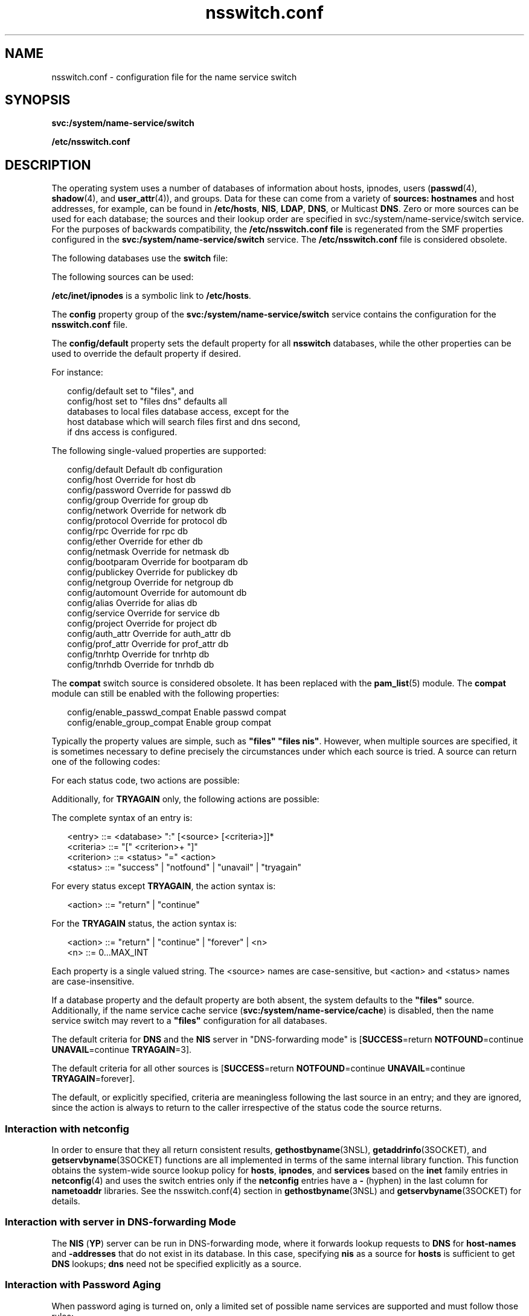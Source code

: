 '\" te
.\" Copyright (c) 2008, 2013, Oracle and/or its affiliates. All rights reserved.
.TH nsswitch.conf 4 "17 Dec 2013" "SunOS 5.11" "File Formats"
.SH NAME
nsswitch.conf \- configuration file for the name service switch
.SH SYNOPSIS
.LP
.nf
\fBsvc:/system/name-service/switch\fR
.fi

.LP
.nf
\fB/etc/nsswitch.conf\fR
.fi

.SH DESCRIPTION
.sp
.LP
The operating system uses a number of databases of information about hosts, ipnodes, users (\fBpasswd\fR(4), \fBshadow\fR(4), and \fBuser_attr\fR(4)), and groups. Data for these can come from a variety of \fBsources: hostnames\fR and host addresses, for example, can be found in \fB/etc/hosts\fR, \fBNIS\fR, \fBLDAP\fR, \fBDNS\fR, or Multicast \fBDNS\fR. Zero or more sources can be used for each database; the sources and their lookup order are specified in svc:/system/name-service/switch service. For the purposes of backwards compatibility, the \fB/etc/nsswitch.conf file\fR is regenerated from the SMF properties configured in the \fBsvc:/system/name-service/switch\fR service. The \fB/etc/nsswitch.conf\fR file is considered obsolete.
.sp
.LP
The following databases use the \fBswitch\fR file:
.sp

.sp
.TS
tab();
cw(2.18i) cw(3.32i) 
lw(2.18i) lw(3.32i) 
.
DatabaseUsed By
\fBalias\fR\fBsendmail\fR(1M)
\fBauth_attr\fR\fBgetauthnam\fR(3C)
\fBautomount\fR\fBautomount\fR(1M)
\fBbootparam\fR\fBrpc.bootparamd\fR(1M)
\fBether\fR\fBethers\fR(3SOCKET)
\fBgroup\fR\fBgetgrnam\fR(3C)
\fBhost\fRT{
\fBgethostbyname\fR(3NSL), \fBgetaddrinfo\fR(3SOCKET). See \fBInteraction with netconfig\fR.
T}
\fBnetgroup\fR\fBinnetgr\fR(3C)
\fBnetmask\fR\fBifconfig\fR(1M)
\fBnetwork\fR\fBgetnetbyname\fR(3SOCKET)
\fBpasswd\fRT{
\fBgetpwnam\fR(3C), \fBgetspnam\fR(3C), \fBgetusernam\fR(3C)
T}
\fBprof_attr\fR\fBgetprofnam\fR(3C), \fBgetexecprof\fR(3C)
\fBproject\fRT{
\fBgetprojent\fR(3PROJECT), \fBgetdefaultproj\fR(3PROJECT), \fBinproj\fR(3PROJECT), \fBnewtask\fR(1), \fBsetproject\fR(3PROJECT)
T}
\fBprotocol\fR\fBgetprotobyname\fR(3SOCKET)
\fBpublickey\fR\fBgetpublickey\fR(3NSL), \fBsecure_rpc\fR(3NSL)
\fBrpc\fR\fBgetrpcbyname\fR(3NSL)
\fBservice\fR\fBgetservbyname\fR(3SOCKET).
See \fBInteraction with netconfig\fR.
\fBuser_attr\fR\fBgetuserattr\fR(3C)
.TE

.sp
.LP
The following sources can be used:
.sp

.sp
.TS
tab();
cw(2.18i) cw(3.32i) 
lw(2.18i) lw(3.32i) 
.
SourceUses
\fBfiles\fRT{
\fB/etc/hosts\fR, \fB/etc/passwd\fR, \fB/etc/inet/ipnodes\fR, \fB/etc/shadow\fR, \fB/etc/security/auth_attr\fR, \fB/etc/user_attr\fR
T}
\fBnis\fR\fBNIS\fR(\fBYP\fR)
\fBldap\fR\fBLDAP\fR
\fBad\fRActive Directory
\fBdns\fRT{
Valid only for hosts and ipnodes. Uses the Internet Domain Name Service.
T}
\fBmdns\fRT{
Valid only for hosts and ipnodes. Uses the Multicast Domain Name Service.
T}
\fBcompat\fRT{
The \fBcompat\fR source is obsolete. It implements \fB+\fR and \fB-\fR interaction from SunOS 4. The primary purpose of the \fBcompat\fR pseudo database has been replaced by the \fBpam_list\fR(5) module. See \fBpam_list\fR(5).
T}
.TE

.sp
.LP
\fB/etc/inet/ipnodes\fR is a symbolic link to \fB/etc/hosts\fR.
.sp
.LP
The \fBconfig\fR property group of the \fBsvc:/system/name-service/switch\fR service contains the configuration for the \fBnsswitch.conf\fR file.
.sp
.LP
The \fBconfig/default\fR property sets the default property for all \fBnsswitch\fR databases, while the other properties can be used to override the default property if desired. 
.sp
.LP
For instance:
.sp
.in +2
.nf
config/default set to "files", and
config/host set to "files dns" defaults all
databases to local files database access, except for the
host database which will search files first and dns second,
if dns access is configured.
.fi
.in -2
.sp

.sp
.LP
The following single-valued properties are supported:
.sp
.in +2
.nf
config/default    Default db configuration
config/host       Override for host db
config/password   Override for passwd db
config/group      Override for group db
config/network    Override for network db
config/protocol   Override for protocol db
config/rpc        Override for rpc db
config/ether      Override for ether db
config/netmask    Override for netmask db
config/bootparam  Override for bootparam db
config/publickey  Override for publickey db
config/netgroup   Override for netgroup db
config/automount  Override for automount db
config/alias      Override for alias db
config/service    Override for service db
config/project    Override for project db
config/auth_attr  Override for auth_attr db
config/prof_attr  Override for prof_attr db
config/tnrhtp     Override for tnrhtp db
config/tnrhdb     Override for tnrhdb db
.fi
.in -2
.sp

.sp
.LP
The \fBcompat\fR switch source is considered obsolete. It has been replaced with the \fBpam_list\fR(5) module. The \fBcompat\fR module can still be enabled with the following properties: 
.sp
.in +2
.nf
config/enable_passwd_compat    Enable passwd compat
config/enable_group_compat     Enable group compat
.fi
.in -2
.sp

.sp
.LP
Typically the property values are simple, such as \fB"files" "files nis"\fR. However, when multiple sources are specified, it is sometimes necessary to define precisely the circumstances under which each source is tried. A source can return one of the following codes:
.sp

.sp
.TS
tab();
cw(2.18i) cw(3.32i) 
lw(2.18i) lw(3.32i) 
.
StatusMeaning
\fBSUCCESS\fRRequested database entry was found.
\fBUNAVAIL\fRT{
Source is not configured on this system or internal failure.
T}
\fBNOTFOUND\fRSource responded "\fBno such entry\fR"
\fBTRYAGAIN\fRT{
Source is busy or not responding, might respond to retries.
T}
.TE

.sp
.LP
For each status code, two actions are possible:
.sp

.sp
.TS
tab();
cw(2.18i) cw(3.32i) 
lw(2.18i) lw(3.32i) 
.
ActionMeaning
\fBcontinue\fRTry the next source in the list.
\fBreturn\fRReturn now.
.TE

.sp
.LP
Additionally, for \fBTRYAGAIN\fR only, the following actions are possible:
.sp

.sp
.TS
tab();
cw(2.18i) cw(3.32i) 
lw(2.18i) lw(3.32i) 
.
ActionMeaning
\fBforever\fRRetry the current source forever.
\fIn\fRT{
Retry the current source \fIn\fR more times, where \fIn\fR is an integer between \fB0\fR and \fBMAX_INT\fR (that is, 2.14 billion). After \fIn\fR retries has been exhausted, the \fBTRYAGAIN\fR action transitions to \fBcontinue\fR, until a future request receives a response, at which time \fBTRYAGAIN\fR=\fIn\fR is restored.
T}
.TE

.sp
.LP
The complete syntax of an entry is:
.sp
.in +2
.nf
<entry>     ::= <database> ":" [<source> [<criteria>]]*
<criteria>  ::= "[" <criterion>+ "]"
<criterion> ::= <status> "=" <action>
<status>    ::= "success" | "notfound" | "unavail" | "tryagain"
.fi
.in -2

.sp
.LP
For every status except \fBTRYAGAIN\fR, the action syntax is:
.sp
.in +2
.nf
<action>    ::= "return"  | "continue"
.fi
.in -2

.sp
.LP
For the \fBTRYAGAIN\fR status, the action syntax is:
.sp
.in +2
.nf
<action>    ::= "return"  | "continue" | "forever" | <n>
<n>         ::= 0...MAX_INT          
.fi
.in -2

.sp
.LP
Each property is a single valued string. The <source> names are case-sensitive, but <action> and <status> names are case-insensitive.
.sp
.LP
If a database property and the default property are both absent, the system defaults to the \fB"files"\fR source. Additionally, if the name service cache service (\fBsvc:/system/name-service/cache\fR) is disabled, then the name service switch may revert to a \fB"files"\fR configuration for all databases.
.sp
.LP
The default criteria for \fBDNS\fR and the \fBNIS\fR server in "DNS-forwarding mode" is [\fBSUCCESS\fR=return \fBNOTFOUND\fR=continue \fBUNAVAIL\fR=continue \fBTRYAGAIN\fR=3].
.sp
.LP
The default criteria for all other sources is [\fBSUCCESS\fR=return \fBNOTFOUND\fR=continue \fBUNAVAIL\fR=continue \fBTRYAGAIN\fR=forever].
.sp
.LP
The default, or explicitly specified, criteria are meaningless following the last source in an entry; and they are ignored, since the action is always to return to the caller irrespective of the status code the source returns.
.SS "Interaction with \fBnetconfig\fR"
.sp
.LP
In order to ensure that they all return consistent results, \fBgethostbyname\fR(3NSL), \fBgetaddrinfo\fR(3SOCKET), and \fBgetservbyname\fR(3SOCKET) functions are all implemented in terms of the same internal library function. This function obtains the system-wide source lookup policy for \fBhosts\fR, \fBipnodes\fR, and \fBservices\fR based on the \fBinet\fR family entries in \fBnetconfig\fR(4) and uses the switch entries only if the \fBnetconfig\fR entries have a \fB-\fR (hyphen) in the last column for \fBnametoaddr\fR libraries. See the nsswitch.conf(4) section in \fBgethostbyname\fR(3NSL) and \fBgetservbyname\fR(3SOCKET) for details.
.SS "Interaction with server in DNS-forwarding Mode"
.sp
.LP
The \fBNIS\fR (\fBYP\fR) server can be run in DNS-forwarding mode, where it forwards lookup requests to \fB DNS\fR for \fBhost-names\fR and \fB-addresses\fR that do not exist in its database. In this case, specifying \fBnis\fR as a source for \fBhosts\fR is sufficient to get \fBDNS\fR lookups; \fBdns\fR need not be specified explicitly as a source.
.SS "Interaction with Password Aging"
.sp
.LP
When password aging is turned on, only a limited set of possible name services are supported and must follow those rules:
.RS +4
.TP
.ie t \(bu
.el o
\fBpasswd\fR line must have 1, 2 or 3 entries
.RE
.RS +4
.TP
.ie t \(bu
.el o
First \fBpasswd\fR entry must be files
.RE
.RS +4
.TP
.ie t \(bu
.el o
\fBpasswd\fR entries other than files, \fBnis\fR, \fBldap\fR, and \fBcompat\fR are ignored and skipped during password update. (It is necessary to use source-specific tool to update password in such database).
.RE
.sp
.LP
Any other settings causes the \fBpasswd\fR(1) command to fail when it attempts to change the password after expiration and prevents the user from logging in. These are the \fBonly\fR permitted settings when password aging has been turned on. Otherwise, you can work around incorrect \fBpasswd\fR: lines by using the \fB-r repository\fR argument to the \fBpasswd\fR(1) command and using \fBpasswd -r repository\fR to override the \fBnsswitch.conf\fR settings and specify in which name service you want to modify your password.
.SS "Interaction with +/- syntax"
.sp
.LP
The \fB+/-\fR syntax is considered obsolete. It has been replaced both by the \fBnsswitch\fR configuration and the \fBpam_list\fR(5) module. This syntax will be removed in a future release. 
.sp
.LP
Releases prior to SunOS 5.0 did not have the name service switch but did allow the user some policy control. In \fB/etc/passwd\fR one could have entries of the form \fI+user\fR (include the specified user from \fBNIS\fR passwd.byname), \fI-user\fR (exclude the specified user) and \fB+\fR (include everything, except excluded users, from \fBNIS\fR passwd.byname). The desired behavior was often \fBeverything in the file followed by everything in NIS\fR, expressed by a solitary \fB+\fR at the end of \fB/etc/passwd\fR. The switch provides an alternative for this case (\fBpasswd: files nis\fR) that does not require \fB+\fR entries in \fB/etc/passwd\fR and \fB/etc/shadow\fR (the latter is a new addition to SunOS 5.0, see \fBshadow\fR(4)).
.sp
.LP
If this is not sufficient, the \fBNIS/YP\fR compatibility source provides full \fB+/-\fR semantics. It reads \fB/etc/passwd\fR for \fBgetpwnam\fR(3C) functions and \fB/etc/shadow\fR for \fBgetspnam\fR(3C) functions and, if it finds \fB+/-\fR entries, invokes an appropriate source. By default, the source is \fBnis\fR, but this can be overridden by specifying \fBldap\fR as the source for the pseudo-database \fBpasswd_compat\fR.
.sp
.LP
In \fBcompat\fR mode, for every \fB/etc/passwd\fR entry, there must be a corresponding entry in the \fB/etc/shadow\fR file.
.sp
.LP
The NIS/YP compatibility source also provides full \fB+/-\fR semantics for \fBgroup\fR; the relevant pseudo-database is \fBgroup_compat\fR.
.SS "Interaction with Location Profiles"
.sp
.LP
The \fBnsswitch\fR configuration is managed in Location profiles (refer to \fBnetcfg\fR(1M) for more information about location profiles). These profiles are either fixed, meaning the network configuration is being managed in the traditional way, or reactive, meaning the network configuration is being managed automatically, reacting to changes in the network environment according to policy rules specified in the profiles.
.sp
.LP
When a fixed location (there can currently be only one, the DefaultFixed location) is active, changes made to the SMF repository will be applied to the location when it is disabled, and thus will be restored if that location is later re-enabled.
.sp
.LP
When a reactive location is active, changes should not be applied directly to the SMF repository; these changes will not be preserved in the location profile, and will thus be lost if the location is disabled, or if the system's network configuration, as managed by \fBsvc:/network/physical:default\fR and \fBsvc:/network/location:default\fR, is refreshed or restarted. Changes should instead be applied to the location itself, using the \fBnetcfg\fR(1M) command; this will save the change to the location profile repository, and will also apply it to the SMF repository (if the change is made to the currently active location).
.sp
.LP
The \fBnsswitch\fR configuration data is stored as the name of a file in the \fBnsswitch.conf\fR format. That name is stored in the \fBnameservices-config-file\fR property of a location profile.
.SS "Hard-wired Policies"
.sp
.LP
The compiled-in default entries for all databases is \fB"files"\fR.
.SS "Useful Configuration Notes"
.sp
.LP
The files source for the ipnodes and hosts databases is identical, as \fB/etc/inet/ipnodes\fR is a symbolic link to \fB/etc/hosts\fR. The host property is used for host lookups. 
.sp
.LP
When using Active Directory, \fBdns\fR is required to perform hosts resolution.
.sp
.LP
In order to get information from the Internet Domain Name Service for hosts that are not listed in the enterprise level name service \fBLDAP\fR, use the following configuration and set up the \fB/etc/resolv.conf\fR file (see \fBresolv.conf\fR(4) for more details):
.sp
.ne 2
.mk
.na
\fBhosts:\fR
.ad
.RS 10n
.rt  
files dns
.RE

.SS "Enumeration - \fBgetXXXent()\fR"
.sp
.LP
Many of the databases have enumeration functions: \fBpasswd\fR has \fBgetpwent()\fR, \fBhosts\fR has \fBgethostent()\fR, and so on. These were reasonable when the only source was \fBfiles\fR but often make little sense for hierarchically structured sources that contain large numbers of entries, much less for multiple sources. The interfaces are still provided and the implementations strive to provide reasonable results, but the data returned can be incomplete (enumeration for \fBhosts\fR is simply not supported by the \fBdns\fR source), inconsistent (if multiple sources are used), formatted in an unexpected fashion (for a host with a canonical name and three aliases, a source might return four hostents, and they might not be consecutive), or very expensive (enumerating a \fBpasswd\fR database of 5,000 users is probably a bad idea). Furthermore, multiple threads in the same process using the same reentrant enumeration function (\fBgetXXXent_r()\fR are supported beginning with SunOS 5.3) share the same enumeration position; if they interleave calls, they enumerate disjoint subsets of the same database.
.sp
.LP
In general, the use of the enumeration functions is deprecated. In the case of \fBpasswd\fR, \fBshadow\fR, and \fBgroup\fR, it might sometimes be appropriate to use \fBfgetgrent()\fR, \fBfgetpwent()\fR, and \fBfgetspent()\fR (see \fBgetgrnam\fR(3C), \fBgetpwnam\fR(3C), and \fBgetspnam\fR(3C), respectively), which use only the \fBfiles\fR source.
.SH FILES
.sp
.LP
A source named SSS is implemented by a shared object named \fBnss_SSS.so.1\fR that resides in \fB/usr/lib\fR.
.sp
.ne 2
.mk
.na
\fB\fB/etc/nsswitch.conf\fR\fR
.ad
.RS 28n
.rt  
Configuration file. (Obsolete.)
.RE

.sp
.ne 2
.mk
.na
\fB\fB/usr/lib/nss_compat.so.1\fR\fR
.ad
.RS 28n
.rt  
Implements \fBcompat\fR source.
.RE

.sp
.ne 2
.mk
.na
\fB\fB/usr/lib/nss_dns.so.1\fR\fR
.ad
.RS 28n
.rt  
Implements \fBdns\fR source.
.RE

.sp
.ne 2
.mk
.na
\fB\fB/usr/lib/nss_files.so.1\fR\fR
.ad
.RS 28n
.rt  
Implements \fBfiles\fR source.
.RE

.sp
.ne 2
.mk
.na
\fB\fB/usr/lib/nss_mdns.so.1\fR\fR
.ad
.RS 28n
.rt  
Implements \fBmdns\fR source.
.RE

.sp
.ne 2
.mk
.na
\fB\fB/usr/lib/nss_nis.so.1\fR\fR
.ad
.RS 28n
.rt  
Implements \fBnis\fR source.
.RE

.sp
.ne 2
.mk
.na
\fB\fB/usr/lib/nss_ldap.so.1\fR\fR
.ad
.RS 28n
.rt  
Implements \fBldap\fR source.
.RE

.sp
.ne 2
.mk
.na
\fB\fB/usr/lib/nss_ad.so.1\fR\fR
.ad
.RS 28n
.rt  
Implements ad source.
.RE

.sp
.ne 2
.mk
.na
\fB\fB/usr/lib/nss_user.so.1\fR\fR
.ad
.RS 28n
.rt  
Implements \fBuser\fR source.
.RE

.sp
.ne 2
.mk
.na
\fB\fB/etc/netconfig\fR\fR
.ad
.RS 28n
.rt  
Configuration file for \fBnetdir\fR(3NSL) functions that redirects hosts/devices policy to the switch.
.RE

.sp
.ne 2
.mk
.na
\fB\fB/etc/nsswitch.files\fR\fR
.ad
.RS 28n
.rt  
Sample configuration file that uses \fBfiles\fR only.
.RE

.sp
.ne 2
.mk
.na
\fB\fB/etc/nsswitch.nis\fR\fR
.ad
.RS 28n
.rt  
Sample configuration file that uses \fBfiles\fR and \fBnis\fR.
.RE

.sp
.ne 2
.mk
.na
\fB\fB/etc/nsswitch.ldap\fR\fR
.ad
.RS 28n
.rt  
Sample configuration file that uses \fBfiles\fR and \fBldap\fR.
.RE

.sp
.ne 2
.mk
.na
\fB\fB/etc/nsswitch.ad\fR\fR
.ad
.RS 28n
.rt  
Sample configuration file that uses \fBfiles\fR and \fBad\fR.
.RE

.sp
.ne 2
.mk
.na
\fB\fB/etc/nsswitch.dns\fR\fR
.ad
.RS 28n
.rt  
Sample configuration file that uses \fBfiles\fR, \fBdns\fR and \fBmdns\fR (\fBdns\fR and \fBmdns\fR only for hosts).
.RE

.SH SEE ALSO
.sp
.LP
\fBkpasswd\fR(1), \fBnewtask\fR(1), \fBpasswd\fR(1), \fBautomount\fR(1M), \fBifconfig\fR(1M), \fBmdnsd\fR(1M), \fBnetcfg\fR(1M), \fBrpc.bootparamd\fR(1M), \fBsendmail\fR(1M), \fBgetgrnam\fR(3C), \fBgetnetgrent\fR(3C), \fBgetpwnam\fR(3C), \fBgetspnam\fR(3C), \fBgethostbyname\fR(3NSL), \fBgetpublickey\fR(3NSL), \fBgetrpcbyname\fR(3NSL), \fBnetdir\fR(3NSL), \fBsecure_rpc\fR(3NSL), \fBgetprojent\fR(3PROJECT), \fBgetdefaultproj\fR(3PROJECT), \fBinproj\fR(3PROJECT), \fBsetproject\fR(3PROJECT), \fBgetauthnam\fR(3C), \fBgetexecprof\fR(3C), \fBgetprofnam\fR(3C), \fBgetuserattr\fR(3C), \fBgetusernam\fR(3C), \fBethers\fR(3SOCKET), \fBgetaddrinfo\fR(3SOCKET), \fBgetnetbyname\fR(3SOCKET), \fBgetprotobyname\fR(3SOCKET), \fBgetservbyname\fR(3SOCKET), \fBauth_attr\fR(4), \fBhosts\fR(4), \fBnetconfig\fR(4), \fBproject\fR(4), \fBresolv.conf\fR(4), \fBuser_attr\fR(4), \fBypfiles\fR(4), \fBad\fR(5), \fBldap\fR(5), \fBpam_list\fR(5)
.SH NOTES
.sp
.LP
Within each process that uses \fBnsswitch.conf\fR, the entire file is read only once; if the file is later changed, the process continues using the old configuration.
.sp
.LP
The use of both \fBnis\fR and \fBldap\fR as sources for the same database is strongly discouraged since both the name services are expected to store similar information and the lookups on the database can yield different results depending on which name service is operational at the time of the request.
.sp
.LP
Do not use the \fBldap\fR and \fBad\fR keywords together when the Solaris LDAP client uses schema mapping to talk to Active Directory. 
.sp
.LP
Misspelled names of sources and databases are treated as legitimate names of (most likely nonexistent) sources and databases.
.sp
.LP
\fBnsswitch.conf\fR does not control the name service configuration for everything in Solaris. 
.sp
.LP
The following functions do \fBnot\fR use the switch: \fBfgetgrent\fR(3C), \fBfgetprojent\fR(3PROJECT), \fBfgetpwent\fR(3C), \fBfgetspent\fR(3C), \fBgetpw\fR(3C), \fBputpwent\fR(3C), \fBshadow\fR(4).
